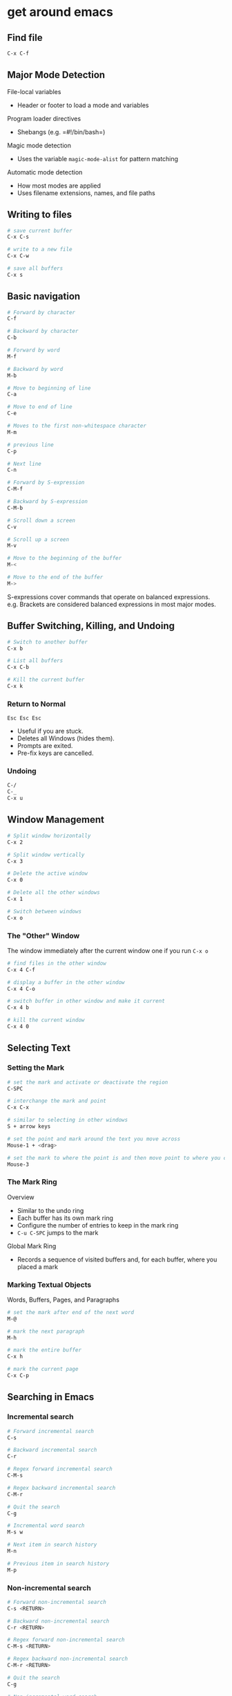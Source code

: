 * get around emacs
:PROPERTIES:
:CUSTOM_ID: get-around-emacs
:END:
** Find file

#+begin_src sh
C-x C-f
#+end_src

** Major Mode Detection

File-local variables

- Header or footer to load a mode and variables

Program loader directives

- Shebangs (e.g. =#!/bin/bash=)

Magic mode detection

- Uses the variable =magic-mode-alist= for pattern matching

Automatic mode detection

- How most modes are applied
- Uses filename extensions, names, and file paths

** Writing to files

#+begin_src sh
# save current buffer
C-x C-s

# write to a new file
C-x C-w

# save all buffers
C-x s
#+end_src

** Basic navigation

#+begin_src sh
# Forward by character
C-f

# Backward by character
C-b

# Forward by word
M-f

# Backward by word
M-b

# Move to beginning of line
C-a

# Move to end of line
C-e

# Moves to the first non-whitespace character
M-m

# previous line
C-p

# Next line
C-n

# Forward by S-expression
C-M-f

# Backward by S-expression
C-M-b

# Scroll down a screen
C-v

# Scroll up a screen
M-v

# Move to the beginning of the buffer
M-<

# Move to the end of the buffer
M->
#+end_src

S-expressions cover commands that operate on balanced expressions.
e.g. Brackets are considered balanced expressions in most major modes.

** Buffer Switching, Killing, and Undoing

#+begin_src sh
# Switch to another buffer
C-x b

# List all buffers
C-x C-b

# Kill the current buffer
C-x k
#+end_src

*** Return to Normal

=Esc Esc Esc=

- Useful if you are stuck.
- Deletes all Windows (hides them).
- Prompts are exited.
- Pre-fix keys are cancelled.

*** Undoing

#+begin_src sh
C-/
C-_
C-x u
#+end_src

** Window Management

#+begin_src sh
# Split window horizontally
C-x 2

# Split window vertically
C-x 3

# Delete the active window
C-x 0

# Delete all the other windows
C-x 1

# Switch between windows
C-x o
#+end_src

*** The "Other" Window

The window immediately after the current window one if you run =C-x o=

#+begin_src sh
# find files in the other window
C-x 4 C-f

# display a buffer in the other window
C-x 4 C-o

# switch buffer in other window and make it current
C-x 4 b

# kill the current window
C-x 4 0
#+end_src

** Selecting Text

*** Setting the Mark

#+begin_src sh
# set the mark and activate or deactivate the region
C-SPC

# interchange the mark and point
C-x C-x

# similar to selecting in other windows
S + arrow keys

# set the point and mark around the text you move across
Mouse-1 + <drag>

# set the mark to where the point is and then move point to where you click
Mouse-3
#+end_src

*** The Mark Ring

Overview

- Similar to the undo ring
- Each buffer has its own mark ring
- Configure the number of entries to keep in the mark ring
- =C-u C-SPC= jumps to the mark

Global Mark Ring

- Records a sequence of visited buffers and, for each buffer, where you
  placed a mark

*** Marking Textual Objects

Words, Buffers, Pages, and Paragraphs

#+begin_src sh
# set the mark after end of the next word
M-@

# mark the next paragraph
M-h

# mark the entire buffer
C-x h

# mark the current page
C-x C-p
#+end_src

** Searching in Emacs

*** Incremental search

#+begin_src sh
# Forward incremental search
C-s

# Backward incremental search
C-r

# Regex forward incremental search
C-M-s

# Regex backward incremental search
C-M-r

# Quit the search
C-g

# Incremental word search
M-s w

# Next item in search history
M-n

# Previous item in search history
M-p
#+end_src

*** Non-incremental search

#+begin_src sh
# Forward non-incremental search
C-s <RETURN>

# Backward non-incremental search
C-r <RETURN>

# Regex forward non-incremental search
C-M-s <RETURN>

# Regex backward non-incremental search
C-M-r <RETURN>

# Quit the search
C-g

# Non-incremental word search
M-s w <RETURN>
#+end_src

*** Emacs Occur

- Uses regex for searching
- Provides a list of lines with matches
- Can activate on current incremental search string

#+begin_src sh
# Occur mode
M-x o

# Start occur mode inside incremental search
M-x o

# Next occurrence
M-n

# Previous occurrence
M-p

# Quit occur mode
q

# Edit mode
e

# Exit and apply changes
C-c C-c
#+end_src

*** Emacs Grep

- Use to search unopened files
- Provides a list of files and lines with matches
- Can open files into buffers for editing

#+begin_src sh
# Prompt for grep arguments
M-x grep

# Prompt for arguments for grep and find
M-x grep-find

# User-friendly and interactive local grep
M-x lgrep

# User-friendly and interactive recursive grep
M-x rgrep

# Like rgrep for gzip files
M-x rzgrep
#+end_src
